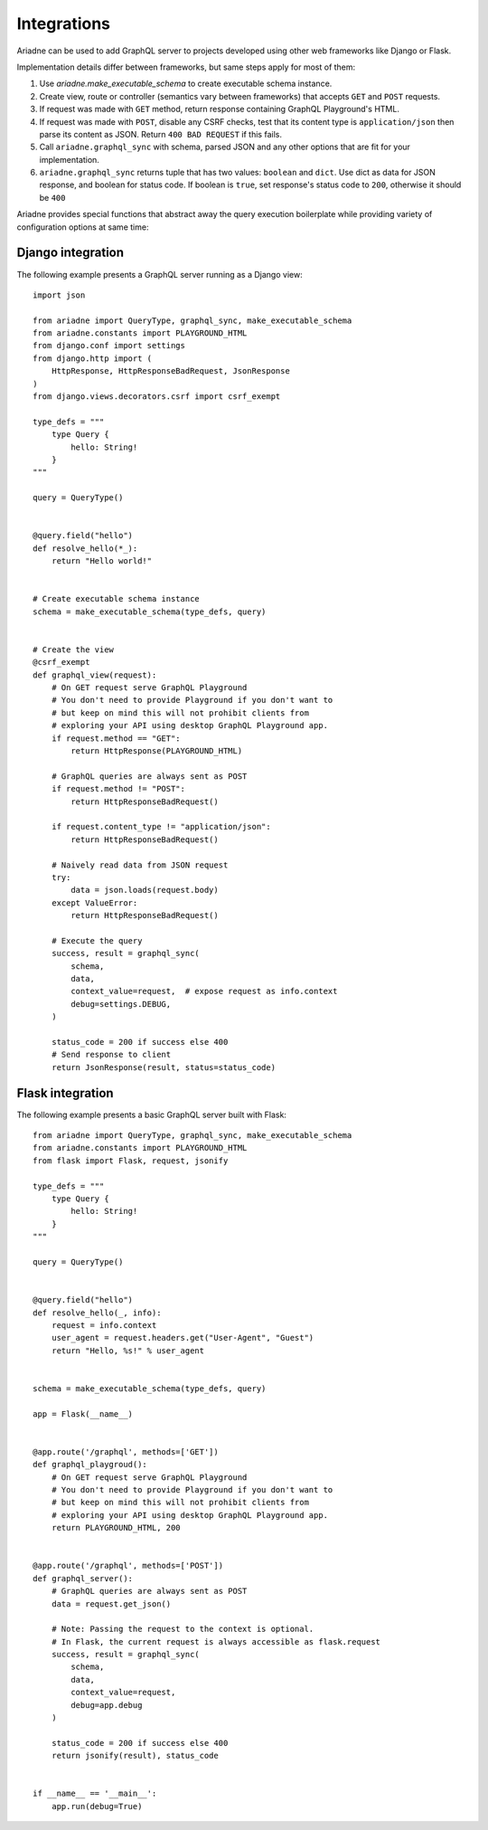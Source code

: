 Integrations
============

Ariadne can be used to add GraphQL server to projects developed using other web frameworks like Django or Flask.

Implementation details differ between frameworks, but same steps apply for most of them:

1. Use `ariadne.make_executable_schema` to create executable schema instance.
2. Create view, route or controller (semantics vary between frameworks) that accepts ``GET`` and ``POST`` requests.
3. If request was made with ``GET`` method, return response containing GraphQL Playground's HTML.
4. If request was made with ``POST``, disable any CSRF checks, test that its content type is ``application/json`` then parse its content as JSON. Return ``400 BAD REQUEST`` if this fails.
5. Call ``ariadne.graphql_sync`` with schema, parsed JSON and any other options that are fit for your implementation.
6. ``ariadne.graphql_sync`` returns tuple that has two values: ``boolean`` and ``dict``. Use dict as data for JSON response, and boolean for status code. If boolean is ``true``, set response's status code to ``200``, otherwise it should be ``400``

Ariadne provides special functions that abstract away the query execution boilerplate while providing variety of configuration options at same time:

.. cofunction:: ariadne.graphql(schema, data, [root_value=None, context_value=None, debug=False, validation_rules, error_formatter, middleware], **kwargs)

    :param schema: an executable schema created using `make_executable_schema`
    :param data: decoded input data sent by the client (eg. for POST requests in JSON format, pass in the structure decoded from JSON), exact shape of `data` will depend on the query type and protocol
    :param context_value: the context value passed to all resolvers (it's common for your context to include the request object specific to your web framework)
    :param root_value: the value passed to the root-level resolvers
    :param debug: if `True` will cause the server to include debug information in error responses
    :param validation_rules: optional additional validators (as defined by `graphql.validation.rules`) to run before attempting to execute the query (the standard validators defined by the GraphQL specification are always used and there's no need to provide them here)
    :param error_formatter: an optional custom function to use for formatting errors, the function will be passed two parameters: a `GraphQLError` exception instance, and the value of the `debug` switch
    :param middleware: optional middleware to wrap the resolvers with
    :return: `(success, response)`, a tuple of two values, the success indicator (boolean), and the response to send to the client (will need to be encoded into an appropriate format)

    This function is an asynchronous coroutine so you will need to ``await`` on the returned value.

    .. warning::
        Coroutines will not work under WSGI. If your server uses WSGI (Django and Flask do), use ``graphql_sync`` instead.


.. function:: ariadne.graphql_sync(schema, data, [root_value=None, context_value=None, debug=False, validation_rules, error_formatter, middleware], **kwargs)

    Parameters are the same as those of the ``graphql`` coroutine above but the function is blocking and the result is returned synchronously. Use this function if your site is running under WSGI.


.. cofunction:: ariadne.subscribe(schema, data, [root_value=None, context_value=None, debug=False, validation_rules, error_formatter], **kwargs)

    Parameters are the same as those of the ``graphql`` coroutine except for the ``middleware`` parameter that is not supported.

    This function is an asynchronous coroutine so you will need to ``await`` on the returned value.


Django integration
------------------

The following example presents a GraphQL server running as a Django view::

    import json

    from ariadne import QueryType, graphql_sync, make_executable_schema
    from ariadne.constants import PLAYGROUND_HTML
    from django.conf import settings
    from django.http import (
        HttpResponse, HttpResponseBadRequest, JsonResponse
    )
    from django.views.decorators.csrf import csrf_exempt

    type_defs = """
        type Query {
            hello: String!
        }
    """

    query = QueryType()


    @query.field("hello")
    def resolve_hello(*_):
        return "Hello world!"


    # Create executable schema instance
    schema = make_executable_schema(type_defs, query)


    # Create the view
    @csrf_exempt
    def graphql_view(request):
        # On GET request serve GraphQL Playground
        # You don't need to provide Playground if you don't want to
        # but keep on mind this will not prohibit clients from
        # exploring your API using desktop GraphQL Playground app.
        if request.method == "GET":
            return HttpResponse(PLAYGROUND_HTML)

        # GraphQL queries are always sent as POST
        if request.method != "POST":
            return HttpResponseBadRequest()

        if request.content_type != "application/json":
            return HttpResponseBadRequest()

        # Naively read data from JSON request
        try:
            data = json.loads(request.body)
        except ValueError:
            return HttpResponseBadRequest()

        # Execute the query
        success, result = graphql_sync(
            schema,
            data,
            context_value=request,  # expose request as info.context
            debug=settings.DEBUG,
        )

        status_code = 200 if success else 400
        # Send response to client
        return JsonResponse(result, status=status_code)


Flask integration
-----------------

The following example presents a basic GraphQL server built with Flask::

    from ariadne import QueryType, graphql_sync, make_executable_schema
    from ariadne.constants import PLAYGROUND_HTML
    from flask import Flask, request, jsonify

    type_defs = """
        type Query {
            hello: String!
        }
    """

    query = QueryType()


    @query.field("hello")
    def resolve_hello(_, info):
        request = info.context
        user_agent = request.headers.get("User-Agent", "Guest")
        return "Hello, %s!" % user_agent


    schema = make_executable_schema(type_defs, query)

    app = Flask(__name__)


    @app.route('/graphql', methods=['GET'])
    def graphql_playgroud():
        # On GET request serve GraphQL Playground
        # You don't need to provide Playground if you don't want to
        # but keep on mind this will not prohibit clients from
        # exploring your API using desktop GraphQL Playground app.
        return PLAYGROUND_HTML, 200


    @app.route('/graphql', methods=['POST'])
    def graphql_server():
        # GraphQL queries are always sent as POST
        data = request.get_json()

        # Note: Passing the request to the context is optional.
        # In Flask, the current request is always accessible as flask.request
        success, result = graphql_sync(
            schema,
            data,
            context_value=request,
            debug=app.debug
        )

        status_code = 200 if success else 400
        return jsonify(result), status_code


    if __name__ == '__main__':
        app.run(debug=True)